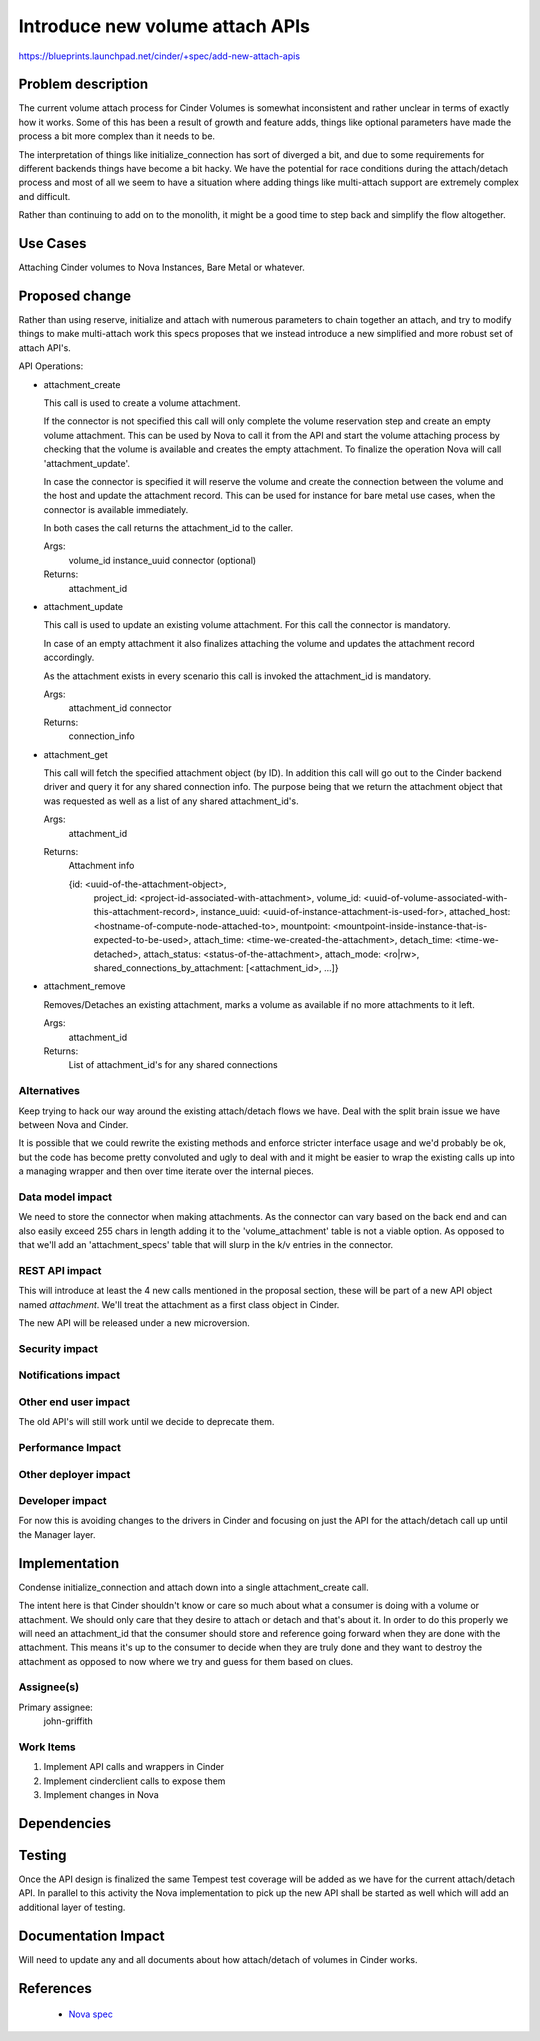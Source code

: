 ..
 This work is licensed under a Creative Commons Attribution 3.0 Unported
 License.

 http://creativecommons.org/licenses/by/3.0/legalcode

==========================================
Introduce new volume attach APIs
==========================================
https://blueprints.launchpad.net/cinder/+spec/add-new-attach-apis


Problem description
===================

The current volume attach process for Cinder Volumes is somewhat inconsistent
and rather unclear in terms of exactly how it works.  Some of this has been
a result of growth and feature adds, things like optional parameters have made
the process a bit more complex than it needs to be.

The interpretation of things like initialize_connection has sort of diverged a
bit, and due to some requirements for different backends things have become a
bit hacky.  We have the potential for race conditions during the attach/detach
process and most of all we seem to have a situation where adding things like
multi-attach support are extremely complex and difficult.

Rather than continuing to add on to the monolith, it might be a good time to
step back and simplify the flow altogether.

Use Cases
=========

Attaching Cinder volumes to Nova Instances, Bare Metal or whatever.

Proposed change
===============

Rather than using reserve, initialize and attach with numerous parameters to
chain together an attach, and try to modify things to make multi-attach work
this specs proposes that we instead introduce a new simplified and more robust
set of attach API's.

API Operations:

* attachment_create

  This call is used to create a volume attachment.

  If the connector is not specified this call will only complete the volume
  reservation step and create an empty volume attachment. This can be used
  by Nova to call it from the API and start the volume attaching process by
  checking that the volume is available and creates the empty attachment. To
  finalize the operation Nova will call 'attachment_update'.

  In case the connector is specified it will reserve the volume and create the
  connection between the volume and the host and update the attachment record.
  This can be used for instance for bare metal use cases, when the connector is
  available immediately.

  In both cases the call returns the attachment_id to the caller.

  Args:
      volume_id
      instance_uuid
      connector (optional)
  Returns:
      attachment_id

* attachment_update

  This call is used to update an existing volume attachment. For this call the
  connector is mandatory.

  In case of an empty attachment it also finalizes attaching the volume and
  updates the attachment record accordingly.

  As the attachment exists in every scenario this call is invoked the
  attachment_id is mandatory.

  Args:
      attachment_id
      connector
  Returns:
      connection_info

* attachment_get

  This call will fetch the specified attachment object (by ID).  In addition
  this call will go out to the Cinder backend driver and query it for any
  shared connection info.  The purpose being that we return the attachment
  object that was requested as well as a list of any shared attachment_id's.

  Args:
      attachment_id
  Returns:
      Attachment info

      {id: <uuid-of-the-attachment-object>,
       project_id: <project-id-associated-with-attachment>,
       volume_id: <uuid-of-volume-associated-with-this-attachment-record>,
       instance_uuid: <uuid-of-instance-attachment-is-used-for>,
       attached_host: <hostname-of-compute-node-attached-to>,
       mountpoint: <mountpoint-inside-instance-that-is-expected-to-be-used>,
       attach_time: <time-we-created-the-attachment>,
       detach_time: <time-we-detached>,
       attach_status: <status-of-the-attachment>,
       attach_mode: <ro|rw>,
       shared_connections_by_attachment: [<attachment_id>, ...]}

* attachment_remove

  Removes/Detaches an existing attachment, marks a volume as available if no
  more attachments to it left.

  Args:
      attachment_id
  Returns:
      List of attachment_id's for any shared connections

Alternatives
------------

Keep trying to hack our way around the existing attach/detach flows we have.
Deal with the split brain issue we have between Nova and Cinder.

It is possible that we could rewrite the existing methods and enforce stricter
interface usage and we'd probably be ok, but the code has become pretty
convoluted and ugly to deal with and it might be easier to wrap the existing
calls up into a managing wrapper and then over time iterate over the internal
pieces.

Data model impact
-----------------

We need to store the connector when making attachments. As the connector can
vary based on the back end and can also easily exceed 255 chars in length
adding it to the 'volume_attachment' table is not a viable option. As opposed
to that we'll add an 'attachment_specs' table that will slurp in the k/v
entries in the connector.

REST API impact
---------------

This will introduce at least the 4 new calls mentioned in the proposal section,
these will be part of a new API object named `attachment`.  We'll treat the
attachment as a first class object in Cinder.

The new API will be released under a new microversion.

Security impact
---------------

Notifications impact
--------------------

Other end user impact
---------------------

The old API's will still work until we decide to deprecate them.

Performance Impact
------------------

Other deployer impact
---------------------

Developer impact
----------------

For now this is avoiding changes to the drivers in Cinder and focusing on
just the API for the attach/detach call up until the Manager layer.

Implementation
==============

Condense initialize_connection and attach down into a single attachment_create
call.

The intent here is that Cinder shouldn't know or care so much about what a
consumer is doing with a volume or attachment.  We should only care that they
desire to attach or detach and that's about it.  In order to do this properly
we will need an attachment_id that the consumer should store and reference
going forward when they are done with the attachment.  This means it's up to
the consumer to decide when they are truly done and they want to destroy the
attachment as opposed to now where we try and guess for them based on clues.



Assignee(s)
-----------

Primary assignee:
  john-griffith

Work Items
----------

1. Implement API calls and wrappers in Cinder

2. Implement cinderclient calls to expose them

3. Implement changes in Nova

Dependencies
============


Testing
=======

Once the API design is finalized the same Tempest test coverage will be added
as we have for the current attach/detach API. In parallel to this activity the
Nova implementation to pick up the new API shall be started as well which will
add an additional layer of testing.

Documentation Impact
====================

Will need to update any and all documents about how attach/detach of
volumes in Cinder works.

References
==========

 * `Nova spec`_

.. _Nova spec: https://review.openstack.org/#/c/373203/
